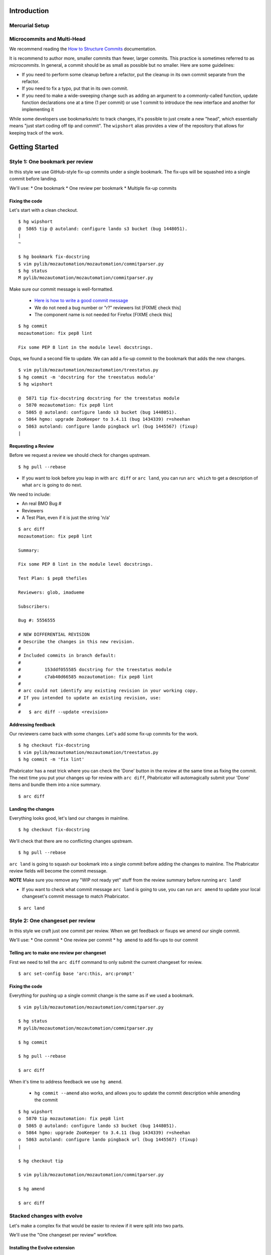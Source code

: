 ************
Introduction
************

Mercurial Setup
===============

.. TODO link to the main phab doc

Microcommits and Multi-Head
===========================

.. TODO switch to phabricator many-small-commits doc?  https://secure.phabricator.com/book/phabflavor/article/writing_reviewable_code/#many-small-commits
.. FIXME Does the "everything in a small commit" workflow still work for phabricator?

We recommend reading the `How to Structure Commits <http://mozilla-version-control-tools.readthedocs.io/en/latest/mozreview/commits.html#how-to-structure-commits>`_ documentation.

It is recommend to author more, smaller commits than fewer, larger commits.  This practice is sometimes referred to as *microcommits*. In general, a commit should be as small as possible but no smaller.  Here are some guidelines:

* If you need to perform some cleanup before a refactor, put the cleanup in its own commit separate from the refactor.
* If you need to fix a typo, put that in its own commit.
* If you need to make a wide-sweeping change such as adding an argument to a commonly-called function, update function declarations one at a time (1 per commit) or use 1 commit to introduce the new interface and another for implementing it

While some developers use bookmarks/etc to track changes, it's possible to just create a new "head", which essentially means "just start coding off tip and commit".  The ``wipshort`` alias provides a view of the repository that allows for keeping track of the work.

.. TODO add wipshort alias

***************
Getting Started
***************

Style 1: One bookmark per review
================================

In this style we use GitHub-style fix-up commits under a single bookmark.  The fix-ups will be squashed into a single commit before landing.

We'll use:
* One bookmark
* One review per bookmark
* Multiple fix-up commits

Fixing the code
---------------

Let's start with a clean checkout.

::

  $ hg wipshort
  @  5865 tip @ autoland: configure lando s3 bucket (bug 1448051).
  |
  ~

  $ hg bookmark fix-docstring
  $ vim pylib/mozautomation/mozautomation/commitparser.py
  $ hg status
  M pylib/mozautomation/mozautomation/commitparser.py

Make sure our commit message is well-formatted.

  * `Here is how to write a good commit message <https://chris.beams.io/posts/git-commit/#why-not-how>`_
  * We do not need a bug number or "r?" reviewers list [FIXME check this]
  * The component name is not needed for Firefox [FIXME check this]

::

  $ hg commit
  mozautomation: fix pep8 lint

  Fix some PEP 8 lint in the module level docstrings.

Oops, we found a second file to update.  We can add a fix-up commit to the bookmark that adds the new changes.

::

  $ vim pylib/mozautomation/mozautomation/treestatus.py
  $ hg commit -m 'docstring for the treestatus module'
  $ hg wipshort

  @  5871 tip fix-docstring docstring for the treestatus module
  o  5870 mozautomation: fix pep8 lint
  o  5865 @ autoland: configure lando s3 bucket (bug 1448051).
  o  5864 hgmo: upgrade ZooKeeper to 3.4.11 (bug 1434339) r=sheehan
  o  5863 autoland: configure lando pingback url (bug 1445567) (fixup)
  |


Requesting a Review
-------------------

Before we request a review we should check for changes upstream.

::

  $ hg pull --rebase

* If you want to look before you leap in with ``arc diff`` or ``arc land``, you can run ``arc which`` to get a description of what ``arc`` is going to do next.

We need to include:

* An real BMO Bug #
* Reviewers
* A Test Plan, even if it is just the string 'n/a'

::

  $ arc diff
  mozautomation: fix pep8 lint

  Summary:

  Fix some PEP 8 lint in the module level docstrings.

  Test Plan: $ pep8 thefiles

  Reviewers: glob, imadueme

  Subscribers:

  Bug #: 5556555

  # NEW DIFFERENTIAL REVISION
  # Describe the changes in this new revision.
  #
  # Included commits in branch default:
  #
  #         153ddf055585 docstring for the treestatus module
  #         c7ab40d66585 mozautomation: fix pep8 lint
  #
  # arc could not identify any existing revision in your working copy.
  # If you intended to update an existing revision, use:
  #
  #   $ arc diff --update <revision>


Addressing feedback
-------------------

Our reviewers came back with some changes.  Let's add some fix-up commits for the work.

::

  $ hg checkout fix-docstring
  $ vim pylib/mozautomation/mozautomation/treestatus.py
  $ hg commit -m 'fix lint'

Phabricator has a neat trick where you can check the 'Done' button in the review at the same time as fixing the commit.  The next time you put your changes up for review with ``arc diff``, Phabricator will automagically submit your 'Done' items and bundle them into a nice summary.

.. TODO Screenshot of Done item

::

  $ arc diff

Landing the changes
-------------------

.. FIXME Lando?

Everything looks good, let's land our changes in mainline.

::

  $ hg checkout fix-docstring

We'll check that there are no conflicting changes upstream.

::

  $ hg pull --rebase

``arc land`` is going to squash our bookmark into a single commit before adding the changes to mainline. The Phabricator review fields will become the commit message.

.. TODO checking for "\bwip\b" in the commit message would make a good lint extension to 'arc land'

**NOTE** Make sure you remove any "WIP not ready yet" stuff from the review summary before running ``arc land``!

* If you want to check what commit message ``arc land`` is going to use, you can run ``arc amend`` to update your local changeset's commit message to match Phabricator.

::

  $ arc land

.. FIXME ^ should that use lando instead?  maybe keep command for branches not in mozilla-central.


Style 2: One changeset per review
=================================

In this style we craft just one commit per review.  When we get feedback or fixups we amend our single commit.

We'll use:
* One commit
* One review per commit
* ``hg amend`` to add fix-ups to our commit


Telling arc to make one review per changeset
--------------------------------------------

First we need to tell the ``arc diff`` command to only submit the current changeset for review.

::

    $ arc set-config base 'arc:this, arc:prompt'

Fixing the code
---------------

Everything for pushing up a single commit change is the same as if we used a bookmark.

::

    $ vim pylib/mozautomation/mozautomation/commitparser.py

    $ hg status
    M pylib/mozautomation/mozautomation/commitparser.py

    $ hg commit

    $ hg pull --rebase

    $ arc diff

When it's time to address feedback we use ``hg amend``.

  * ``hg commit --amend`` also works, and allows you to update the commit description while amending the commit

::

    $ hg wipshort
    o  5870 tip mozautomation: fix pep8 lint
    @  5865 @ autoland: configure lando s3 bucket (bug 1448051).
    o  5864 hgmo: upgrade ZooKeeper to 3.4.11 (bug 1434339) r=sheehan
    o  5863 autoland: configure lando pingback url (bug 1445567) (fixup)
    |

    $ hg checkout tip

    $ vim pylib/mozautomation/mozautomation/commitparser.py

    $ hg amend

    $ arc diff


Stacked changes with evolve
===========================

.. TODO link to main phabricator doc about this?
.. TODO maybe remove the evolve extension reference.  smacleod says it's iffy to support because it's still experimental.


Let's make a complex fix that would be easier to review if it were split into two parts.

We'll use the "One changeset per review" workflow.

.. FIXME do we still need to mention "no merge commits?" from http://mozilla-version-control-tools.readthedocs.io/en/latest/mozreview/commits.html#how-to-structure-commits


Installing the Evolve extension
-------------------------------

TODO explanation of the `Evolve extension <https://www.mercurial-scm.org/wiki/EvolveExtension>`_


Telling arc to make one review per changeset
--------------------------------------------

If you haven't done so already, we need to tell the ``arc diff`` command to only submit the current changeset for review.

::

    $ arc set-config base 'arc:this, arc:prompt'

Fixing the code
---------------

First we'll submit part 1 for review.  Start with a clean branch.

::

  $ hg wipshort
  @  4815 tip @ Bug 1309644 - Adding Kyle Machulis to WebIDL DOM Peer Hook; r=ted
  |
  ~

* After updating the files:

::

  $ hg status
  M pylib/mozreview/mozreview/extension.py

* You need to commit the changes

::

  $ hg commit
  mozreview: Fix that broken thing

  There was a thing that was broken, because we assumed apples, but there were
  actually oranges.  Switch over to oranges.

  $ hg wipshort
  @  4816 tip mozreview: Fix that broken thing
  o  4815 @ Bug 1309644 - Adding Kyle Machulis to WebIDL DOM Peer Hook; r=ted
  |
  ~

* And then in another commit let's add a test case:

::

  $ hg status
  M hgext/reviewboard/tests/test-push.t
  $ hg commit
  mozreview: Add test for apples/oranges

  Ensure we use oranges instead of apples when doing that thing.

  $ hg wipshort
  @  4817 tip mozreview: mozreview: Add test for apples/oranges
  o  4816 mozreview: Fix that broken thing
  o  4815 @ Bug 1309644 - Adding Kyle Machulis to WebIDL DOM Peer Hook; r=ted
  |
  ~

.. _updating-commits:

Updating Commits
----------------

Oops, while working on the tests I found an issue with a change, let's fix that.

* First, `checkout` the revision that needs to be updated

::

  $ hg wipshort
  @  4817 tip mozreview: mozreview: Add test for apples/oranges
  o  4816 mozreview: Fix that broken thing
  o  4815 @ Bug 1309644 - Adding Kyle Machulis to WebIDL DOM Peer Hook; r=ted
  |
  ~
  $ hg co 4816
  1 files updated, 0 files merged, 0 files removed, 0 files unresolved
  $ hg wipshort
  o  4817 tip mozreview: mozreview: Add test for apples/oranges
  @  4816 mozreview: Fix that broken thing
  o  4815 @ Bug 1309644 - Adding Kyle Machulis to WebIDL DOM Peer Hook; r=ted
  |
  ~

* Make the changes, and ``amend``

  * ``hg commit --amend`` also works, and allows you to update the commit description while amending the commit

::

  $ vi pylib/mozreview/mozreview/extension.py
  $ hg status
  M pylib/mozreview/mozreview/extension.py
  $ hg amend
  1 new unstable changesets

* ``wipshort`` shows that the ``amend`` has orphaned all children of the amended revision (4817 in this example)

::

  $ hg wipshort
  @  4819 tip mozreview: Fix that broken thing
  | o  4817 mozreview: mozreview: Add test for apples/oranges
  | x  4816 mozreview: Fix that broken thing
  |/
  o  4815 @ Bug 1309644 - Adding Kyle Machulis to WebIDL DOM Peer Hook; r=ted
  |
  ~

* We need to rebase the orphans onto the updated revision

::

  $ hg rebase -s 4817 -d 4819
  rebasing 4817:32d34909fb2f "mozreview: mozreview: Add test for apples/oranges"
  $ hg wipshort
  o  4820 tip mozreview: mozreview: Add test for apples/oranges
  @  4819 mozreview: Fix that broken thing
  o  4815 @ Bug 1309644 - Adding Kyle Machulis to WebIDL DOM Peer Hook; r=ted
  |
  ~
  $ hg co 4820
  1 files updated, 0 files merged, 0 files removed, 0 files unresolved

* Mercurial's ``histedit`` command allows you to fancy things to commits like reordering or folding (combining).  Read more about Histedit on `the Histedit wiki page <https://www.mercurial-scm.org/wiki/HisteditExtension>`_.

Requesting a Review
-------------------

Tests pass, and you're happy with the change; let's put it up for review in Phabricator.

We need to check out each individual changeset and submit it.

::

  $ hg wipshort
  o  4820 tip mozreview: mozreview: Add test for apples/oranges
  @  4819 mozreview: Fix that broken thing
  o  4815 @ Bug 1309644 - Adding Kyle Machulis to WebIDL DOM Peer Hook; r=ted
  |
  ~
  $ hg co 4819
  $ arc diff
  $ hg next
  [4820] mozreview: Add test for apples/oranges
  $ arc diff

Now we can go to the Phabricator UI and set the relation between the two reviews.

.. TODO screenshot or link to stacking UI
